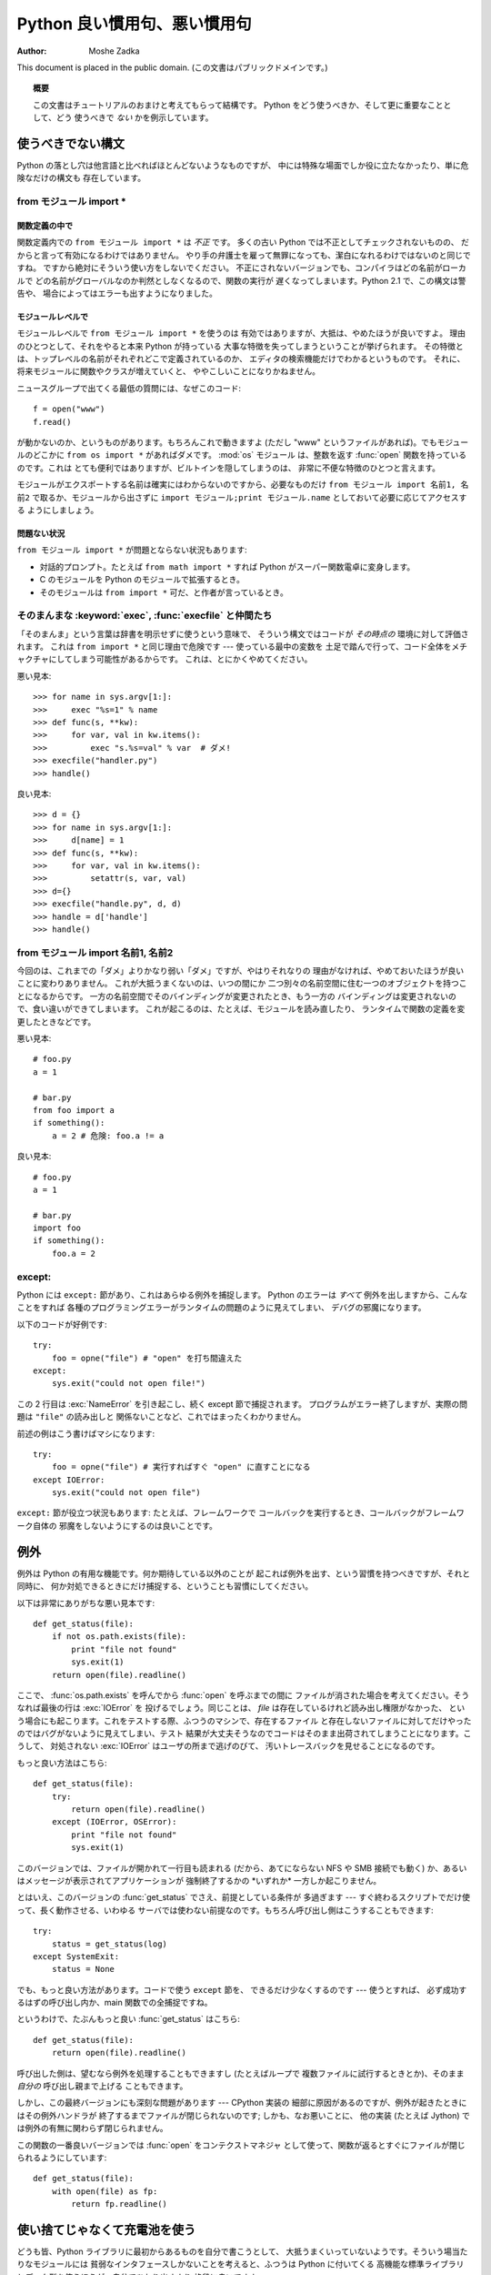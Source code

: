 *********************************
  Python 良い慣用句、悪い慣用句
*********************************

:Author: Moshe Zadka

This document is placed in the public domain.
(この文書はパブリックドメインです。)


.. topic:: 概要

   この文書はチュートリアルのおまけと考えてもらって結構です。
   Python をどう使うべきか、そして更に重要なこととして、どう
   使うべきで *ない* かを例示しています。


使うべきでない構文
==================

Python の落とし穴は他言語と比べればほとんどないようなものですが、
中には特殊な場面でしか役に立たなかったり、単に危険なだけの構文も
存在しています。


from モジュール import \*
-------------------------


関数定義の中で
^^^^^^^^^^^^^^

関数定義内での ``from モジュール import *`` は *不正* です。
多くの古い Python では不正としてチェックされないものの、
だからと言って有効になるわけではありません。
やり手の弁護士を雇って無罪になっても、潔白になれるわけではないのと同じですね。
ですから絶対にそういう使い方をしないでください。
不正にされないバージョンでも、コンパイラはどの名前がローカルで
どの名前がグローバルなのか判然としなくなるので、関数の実行が
遅くなってしまいます。Python 2.1 で、この構文は警告や、
場合によってはエラーも出すようになりました。


モジュールレベルで
^^^^^^^^^^^^^^^^^^

モジュールレベルで ``from モジュール import *`` を使うのは
有効ではありますが、大抵は、やめたほうが良いですよ。
理由のひとつとして、それをやると本来 Python が持っている
大事な特徴を失ってしまうということが挙げられます。
その特徴とは、トップレベルの名前がそれぞれどこで定義されているのか、
エディタの検索機能だけでわかるというものです。
それに、将来モジュールに関数やクラスが増えていくと、
ややこしいことになりかねません。

ニュースグループで出てくる最低の質問には、なぜこのコード::

   f = open("www")
   f.read()

が動かないのか、というものがあります。もちろんこれで動きますよ
(ただし "www" というファイルがあれば)。でもモジュールのどこかに
``from os import *`` があればダメです。 :mod:`os` モジュール
は、整数を返す :func:`open` 関数を持っているのです。これは
とても便利ではありますが、ビルトインを隠してしまうのは、
非常に不便な特徴のひとつと言えます。

モジュールがエクスポートする名前は確実にはわからないのですから、必要なものだけ
``from モジュール import 名前1, 名前2`` で取るか、モジュールから出さずに
``import モジュール;print モジュール.name`` としておいて必要に応じてアクセスする
ようにしましょう。


問題ない状況
^^^^^^^^^^^^

``from モジュール import *`` が問題とならない状況もあります:

* 対話的プロンプト。たとえば ``from math import *`` すれば
  Python がスーパー関数電卓に変身します。

* C のモジュールを Python のモジュールで拡張するとき。

* そのモジュールは ``from import *`` 可だ、と作者が言っているとき。


そのまんまな :keyword:`exec`, :func:`execfile` と仲間たち
---------------------------------------------------------

「そのまんま」という言葉は辞書を明示せずに使うという意味で、
そういう構文ではコードが *その時点の* 環境に対して評価されます。
これは ``from import *`` と同じ理由で危険です --- 使っている最中の変数を
土足で踏んで行って、コード全体をメチャクチャにしてしまう可能性があるからです。
これは、とにかくやめてください。

悪い見本::

   >>> for name in sys.argv[1:]:
   >>>     exec "%s=1" % name
   >>> def func(s, **kw):
   >>>     for var, val in kw.items():
   >>>         exec "s.%s=val" % var  # ダメ!
   >>> execfile("handler.py")
   >>> handle()

良い見本::

   >>> d = {}
   >>> for name in sys.argv[1:]:
   >>>     d[name] = 1
   >>> def func(s, **kw):
   >>>     for var, val in kw.items():
   >>>         setattr(s, var, val)
   >>> d={}
   >>> execfile("handle.py", d, d)
   >>> handle = d['handle']
   >>> handle()


from モジュール import 名前1, 名前2
-----------------------------------

今回のは、これまでの「ダメ」よりかなり弱い「ダメ」ですが、やはりそれなりの
理由がなければ、やめておいたほうが良いことに変わりありません。
これが大抵うまくないのは、いつの間にか
二つ別々の名前空間に住む一つのオブジェクトを持つことになるからです。
一方の名前空間でそのバインディングが変更されたとき、もう一方の
バインディングは変更されないので、食い違いができてしまいます。
これが起こるのは、たとえば、モジュールを読み直したり、
ランタイムで関数の定義を変更したときなどです。

悪い見本::

   # foo.py
   a = 1

   # bar.py
   from foo import a
   if something():
       a = 2 # 危険: foo.a != a

良い見本::

   # foo.py
   a = 1

   # bar.py
   import foo
   if something():
       foo.a = 2


except:
-------

Python には ``except:`` 節があり、これはあらゆる例外を捕捉します。
Python のエラーは *すべて* 例外を出しますから、こんなことをすれば
各種のプログラミングエラーがランタイムの問題のように見えてしまい、
デバグの邪魔になります。

以下のコードが好例です::

   try:
       foo = opne("file") # "open" を打ち間違えた
   except:
       sys.exit("could not open file!")

この 2 行目は :exc:`NameError` を引き起こし、続く except 節で捕捉されます。
プログラムがエラー終了しますが、実際の問題は ``"file"`` の読み出しと
関係ないことなど、これではまったくわかりません。

前述の例はこう書けばマシになります::

   try:
       foo = opne("file") # 実行すればすぐ "open" に直すことになる
   except IOError:
       sys.exit("could not open file")

``except:`` 節が役立つ状況もあります: たとえば、フレームワークで
コールバックを実行するとき、コールバックがフレームワーク自体の
邪魔をしないようにするのは良いことです。


例外
====

例外は Python の有用な機能です。何か期待している以外のことが
起これば例外を出す、という習慣を持つべきですが、それと同時に、
何か対処できるときにだけ捕捉する、ということも習慣にしてください。

以下は非常にありがちな悪い見本です::

   def get_status(file):
       if not os.path.exists(file):
           print "file not found"
           sys.exit(1)
       return open(file).readline()

ここで、 :func:`os.path.exists` を呼んでから :func:`open` を呼ぶまでの間に
ファイルが消された場合を考えてください。そうなれば最後の行は :exc:`IOError` を
投げるでしょう。同じことは、 *file* は存在しているけれど読み出し権限がなかった、
という場合にも起こります。これをテストする際、ふつうのマシンで、存在するファイル
と存在しないファイルに対してだけやったのではバグがないように見えてしまい、テスト
結果が大丈夫そうなのでコードはそのまま出荷されてしまうことになります。こうして、
対処されない :exc:`IOError` はユーザの所まで逃げのびて、
汚いトレースバックを見せることになるのです。

もっと良い方法はこちら::

   def get_status(file):
       try:
           return open(file).readline()
       except (IOError, OSError):
           print "file not found"
           sys.exit(1)

このバージョンでは、ファイルが開かれて一行目も読まれる (だから、あてにならない
NFS や SMB 接続でも動く) か、あるいはメッセージが表示されてアプリケーションが
強制終了するかの \*いずれか\* 一方しか起こりません。

とはいえ、このバージョンの :func:`get_status` でさえ、前提としている条件が
多過ぎます --- すぐ終わるスクリプトでだけ使って、長く動作させる、いわゆる
サーバでは使わない前提なのです。もちろん呼び出し側はこうすることもできます::

   try:
       status = get_status(log)
   except SystemExit:
       status = None

でも、もっと良い方法があります。コードで使う ``except`` 節を、
できるだけ少なくするのです --- 使うとすれば、
必ず成功するはずの呼び出し内か、main 関数での全捕捉ですね。

というわけで、たぶんもっと良い :func:`get_status` はこちら::

   def get_status(file):
       return open(file).readline()

呼び出した側は、望むなら例外を処理することもできますし (たとえばループで
複数ファイルに試行するときとか)、そのまま *自分の* 呼び出し親まで上げる
こともできます。

しかし、この最終バージョンにも深刻な問題があります --- CPython 実装の
細部に原因があるのですが、例外が起きたときにはその例外ハンドラが
終了するまでファイルが閉じられないのです; しかも、なお悪いことに、
他の実装 (たとえば Jython) では例外の有無に関わらず閉じられません。

この関数の一番良いバージョンでは :func:`open` をコンテクストマネジャ
として使って、関数が返るとすぐにファイルが閉じられるようにしています::

   def get_status(file):
       with open(file) as fp:
           return fp.readline()


使い捨てじゃなくて充電池を使う
==============================

どうも皆、Python ライブラリに最初からあるものを自分で書こうとして、
大抵うまくいっていないようです。そういう場当たりなモジュールには
貧弱なインタフェースしかないことを考えると、ふつうは Python に付いてくる
高機能な標準ライブラリとデータ型を使うほうが、自分でひねり出すより
格段に良いですよ。

便利なのにほとんど知られていないモジュールに :mod:`os.path` があります。
このモジュールには OS に合ったパス演算が備わっていて、大抵は
自分でどれだけ苦労して作ったものよりもずっと良いものです。

比べてください::

   # うげえ!
   return dir+"/"+file
   # 改良版
   return os.path.join(dir, file)

:mod:`os.path` にはさらに便利な関数が他にもあります: :func:`basename` や
:func:`dirname`, :func:`splitext` などです。

加えて、なぜか気付かれていない多くのビルトイン関数があります:
たとえば :func:`min` と :func:`max` を使えば、大小比較のできるシーケンスなら
何からでも最小値/最大値を見つけることができるのに、多くの人々が自家製の
:func:`max`/:func:`min` を書いています。また別の超便利な関数は
:func:`reduce` です。古典的な使い方はこういった感じです::

   import sys, operator
   nums = map(float, sys.argv[1:])
   print reduce(operator.add, nums)/len(nums)

このキュートな小っちゃいスクリプトが、コマンドラインで与えられた数値
すべての平均値を表示するのです。 :func:`reduce` がすべての数を
合計する部分で、残りは単なる準備や後処理に過ぎません。

ついでにメモ。 :func:`float` と :func:`int` と :func:`long` はすべて
文字列型の引数を受け付けますから、パース処理にピッタリです --- ただし
:exc:`ValueError` に対応できるよう準備は必要ですが。


バックスラッシュで文を続ける
============================

Python は改行を文の終わりとして扱いますので、そして文は一行
にうまく収まらないことがよくありますので、こうする人が多いです::

   if foo.bar()['first'][0] == baz.quux(1, 2)[5:9] and \
      calculate_number(10, 20) != forbulate(500, 360):
         pass

これは危険だということに気づいたほうが良いですよ: はぐれスペースが ``\``
の後に来ればその行の意味が変わってしまいますが、
スペースはエディタで見えにくいことに定評があるのです。
今回の場合は構文エラーにはなりますが、もしこうなら::

   value = foo.bar()['first'][0]*baz.quux(1, 2)[5:9] \
           + calculate_number(10, 20)*forbulate(500, 360)

微妙に違う意味になるだけで、エラーが出ません。

それで、ふつうは括弧に入れて暗黙のうちに行をつなげるほうが賢明です:

このバージョンで鉄壁です::

   value = (foo.bar()['first'][0]*baz.quux(1, 2)[5:9]
           + calculate_number(10, 20)*forbulate(500, 360))

